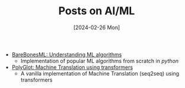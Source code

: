 #+TITLE: Posts on AI/ML
#+Date: [2024-02-26 Mon]

- [[../../../tutorials/BareBonesML/index.org][BareBonesML: Understanding ML algorithms]]
  - Implementation of popular ML algorithms from scratch in /python/
- [[../../../tutorials/polyglot/index.org][PolyGlot: Machine Translation using transformers]]
  - A vanilla implementation of Machine Translation (seq2seq) using transformers
